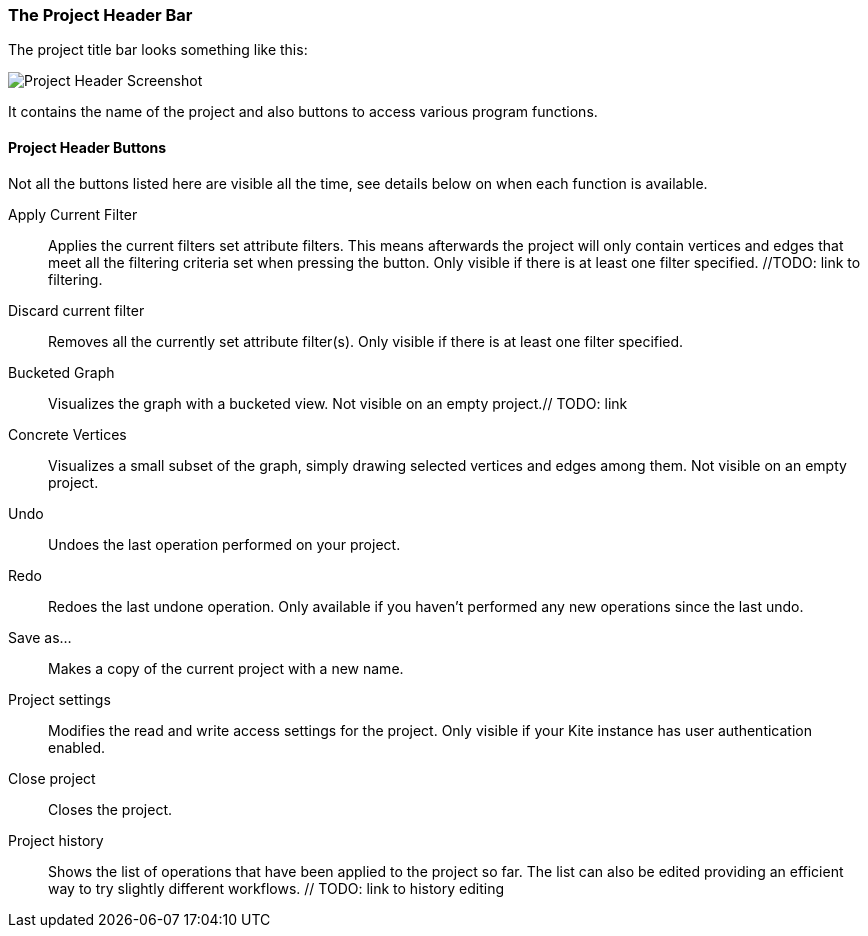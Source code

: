 [[project-header]]
### The Project Header Bar

The project title bar looks something like this:

image::images/project-header.png[Project Header Screenshot]

It contains the name of the project and also buttons to access various program functions.

[[project-header-buttons]]
#### Project Header Buttons

Not all the buttons listed here are visible all the time, see details below on when each function is
available.

// TODO: include icons here somehow.

Apply Current Filter::
Applies the current filters set attribute filters. This means afterwards the project will only contain vertices and edges that meet all the filtering criteria set when pressing the button. Only visible if there is at least one filter specified. //TODO: link to filtering.
Discard current filter::
Removes all the currently set attribute filter(s). Only visible if there is at least one filter specified.
Bucketed Graph::
Visualizes the graph with a bucketed view. Not visible on an empty project.// TODO: link
Concrete Vertices::
Visualizes a small subset of the graph, simply drawing selected vertices and edges among them. Not visible on an empty project.
Undo::
Undoes the last operation performed on your project.
Redo::
Redoes the last undone operation. Only available if you haven't performed any new operations since the last undo.
Save as...::
Makes a copy of the current project with a new name.
Project settings::
Modifies the read and write access settings for the project. Only visible if your Kite instance has
user authentication enabled.
Close project::
Closes the project.
Project history::
Shows the list of operations that have been applied to the project so far. The list can 
also be edited providing an efficient way to try slightly different workflows. // TODO: link to history editing

